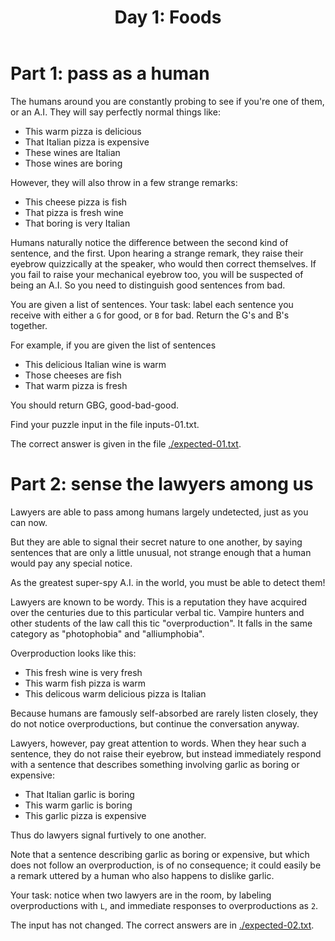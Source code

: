 #+TITLE: Day 1: Foods

* Part 1: pass as a human

The humans around you are constantly probing to see if you're one of
them, or an A.I. They will say perfectly normal things like:

- This warm pizza is delicious
- That Italian pizza is expensive
- These wines are Italian
- Those wines are boring

However, they will also throw in a few strange remarks:

- This cheese pizza is fish
- That pizza is fresh wine
- That boring is very Italian

Humans naturally notice the difference between the second kind of
sentence, and the first. Upon hearing a strange remark, they raise
their eyebrow quizzically at the speaker, who would then correct
themselves. If you fail to raise your mechanical eyebrow too, you will
be suspected of being an A.I. So you need to distinguish good
sentences from bad.

You are given a list of sentences. Your task: label each sentence you
receive with either a ~G~ for good, or ~B~ for bad. Return the G's and
B's together.

For example, if you are given the list of sentences
- This delicious Italian wine is warm
- Those cheeses are fish
- That warm pizza is fresh

You should return GBG, good-bad-good.

Find your puzzle input in the file inputs-01.txt.

The correct answer is given in the file [[./expected-01.txt]].

* Part 2: sense the lawyers among us

Lawyers are able to pass among humans largely undetected, just as you
can now.

But they are able to signal their secret nature to one another, by
saying sentences that are only a little unusual, not strange enough
that a human would pay any special notice.

As the greatest super-spy A.I. in the world, you must be able to
detect them!

Lawyers are known to be wordy. This is a reputation they have acquired
over the centuries due to this particular verbal tic. Vampire hunters
and other students of the law call this tic "overproduction". It falls
in the same category as "photophobia" and "alliumphobia".

Overproduction looks like this:
- This fresh wine is very fresh
- This warm fish pizza is warm
- This delicous warm delicious pizza is Italian

Because humans are famously self-absorbed are rarely listen closely,
they do not notice overproductions, but continue the conversation
anyway.

Lawyers, however, pay great attention to words. When they hear such a
sentence, they do not raise their eyebrow, but instead immediately
respond with a sentence that describes something involving garlic as
boring or expensive:
- That Italian garlic is boring
- This warm garlic is boring
- This garlic pizza is expensive

Thus do lawyers signal furtively to one another.

Note that a sentence describing garlic as boring or expensive, but
which does not follow an overproduction, is of no consequence; it
could easily be a remark uttered by a human who also happens to
dislike garlic.

Your task: notice when two lawyers are in the room, by labeling
overproductions with ~L~, and immediate responses to overproductions
as ~2~.

The input has not changed. The correct answers are in [[./expected-02.txt]].
